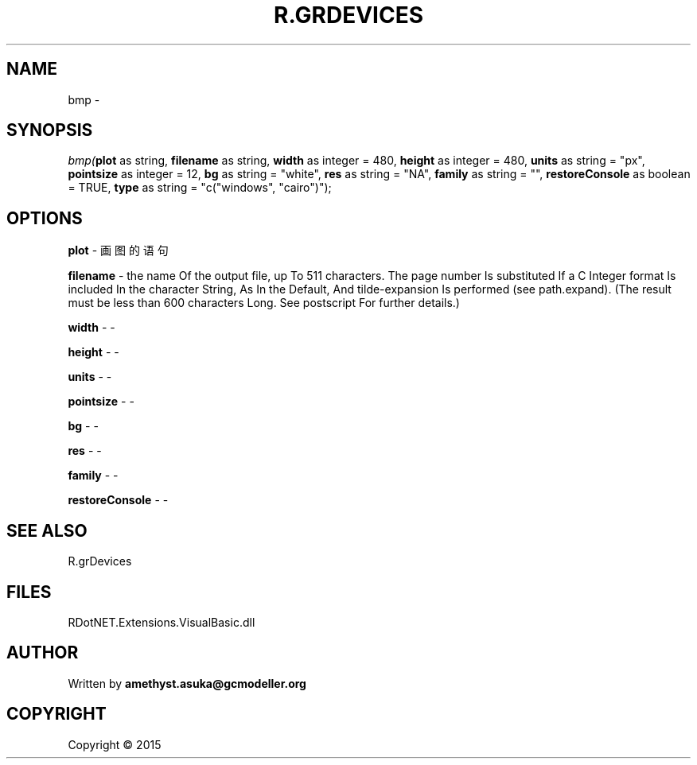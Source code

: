 .\" man page create by R# package system.
.TH R.GRDEVICES 1 2000-01-01 "bmp" "bmp"
.SH NAME
bmp \- 
.SH SYNOPSIS
\fIbmp(\fBplot\fR as string, 
\fBfilename\fR as string, 
\fBwidth\fR as integer = 480, 
\fBheight\fR as integer = 480, 
\fBunits\fR as string = "px", 
\fBpointsize\fR as integer = 12, 
\fBbg\fR as string = "white", 
\fBres\fR as string = "NA", 
\fBfamily\fR as string = "", 
\fBrestoreConsole\fR as boolean = TRUE, 
\fBtype\fR as string = "c("windows", "cairo")");\fR
.SH OPTIONS
.PP
\fBplot\fB \fR\- 画图的语句
.PP
.PP
\fBfilename\fB \fR\- the name Of the output file, up To 511 characters. The page number Is substituted If a C Integer format Is included In the character String, As In the Default, And tilde-expansion Is performed (see path.expand). (The result must be less than 600 characters Long. See postscript For further details.)
.PP
.PP
\fBwidth\fB \fR\- -
.PP
.PP
\fBheight\fB \fR\- -
.PP
.PP
\fBunits\fB \fR\- -
.PP
.PP
\fBpointsize\fB \fR\- -
.PP
.PP
\fBbg\fB \fR\- -
.PP
.PP
\fBres\fB \fR\- -
.PP
.PP
\fBfamily\fB \fR\- -
.PP
.PP
\fBrestoreConsole\fB \fR\- -
.PP
.SH SEE ALSO
R.grDevices
.SH FILES
.PP
RDotNET.Extensions.VisualBasic.dll
.PP
.SH AUTHOR
Written by \fBamethyst.asuka@gcmodeller.org\fR
.SH COPYRIGHT
Copyright ©  2015
